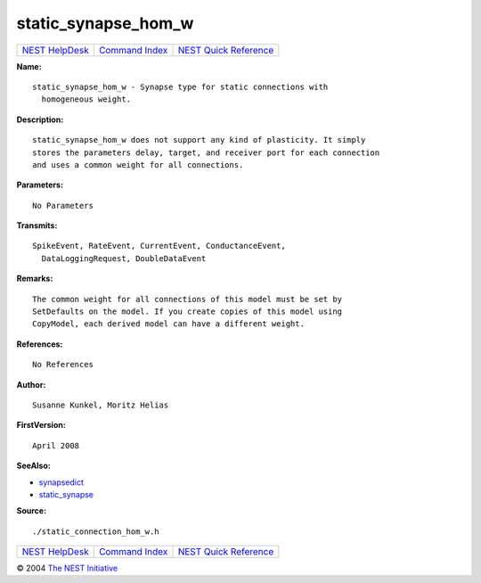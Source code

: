 static\_synapse\_hom\_w
================================

+----------------------------------------+-----------------------------------------+--------------------------------------------------+
| `NEST HelpDesk <../../index.html>`__   | `Command Index <../helpindex.html>`__   | `NEST Quick Reference <../../quickref.html>`__   |
+----------------------------------------+-----------------------------------------+--------------------------------------------------+

.. raw:: html

   <div class="wrap">

**Name:**
::

    static_synapse_hom_w - Synapse type for static connections with  
      homogeneous weight.

**Description:**
::

     
      static_synapse_hom_w does not support any kind of plasticity. It simply  
      stores the parameters delay, target, and receiver port for each connection  
      and uses a common weight for all connections.  
       
      

**Parameters:**
::

     
      No Parameters  
       
      

**Transmits:**
::

    SpikeEvent, RateEvent, CurrentEvent, ConductanceEvent,  
      DataLoggingRequest, DoubleDataEvent  
       
      

**Remarks:**
::

     
      The common weight for all connections of this model must be set by  
      SetDefaults on the model. If you create copies of this model using  
      CopyModel, each derived model can have a different weight.  
       
      

**References:**
::

     
      No References  
      

**Author:**
::

    Susanne Kunkel, Moritz Helias  
      

**FirstVersion:**
::

    April 2008  
      

**SeeAlso:**

-  `synapsedict <../cc/synapsedict.html>`__
-  `static\_synapse <../cc/static_synapse.html>`__

**Source:**
::

    ./static_connection_hom_w.h

.. raw:: html

   </div>

+----------------------------------------+-----------------------------------------+--------------------------------------------------+
| `NEST HelpDesk <../../index.html>`__   | `Command Index <../helpindex.html>`__   | `NEST Quick Reference <../../quickref.html>`__   |
+----------------------------------------+-----------------------------------------+--------------------------------------------------+

© 2004 `The NEST Initiative <http://www.nest-initiative.org>`__
